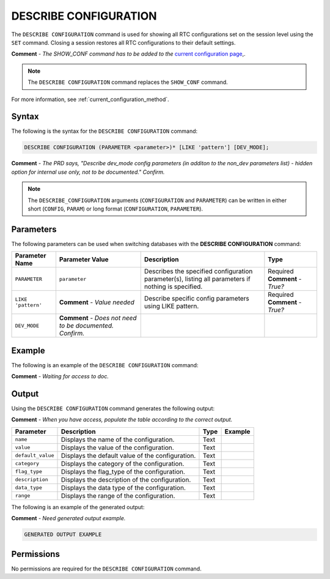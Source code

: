 .. _describe_configuration:

*****************
DESCRIBE CONFIGURATION
*****************
The ``DESCRIBE CONFIGURATION`` command is used for showing all RTC configurations set on the session level using the ``SET`` command. Closing a session restores all RTC configurations to their default settings.

**Comment** - *The SHOW_CONF command has to be added to the* `current configuration page <https://docs.sqream.com/en/latest/configuration_guides/current_configuration_method.html#regular-flag-types>`_,.

.. note:: The ``DESCRIBE CONFIGURATION`` command replaces the ``SHOW_CONF`` command. 

For more information, see :ref:`current_configuration_method`.

Syntax
==========
The following is the syntax for the ``DESCRIBE CONFIGURATION`` command:

.. code-block:: postgres

   DESCRIBE CONFIGURATION (PARAMETER <parameter>)* [LIKE 'pattern'] [DEV_MODE];
   
**Comment** - *The PRD says, "Describe dev_mode config parameters (in additon to the non_dev parameters list) - hidden option for internal use only, not to be documented." Confirm.*
   
.. note::  The ``DESCRIBE_CONFIGURATION`` arguments (``CONFIGURATION`` and ``PARAMETER``) can be written in either short (``CONFIG``, ``PARAM``) or long format (``CONFIGURATION``, ``PARAMETER``).
   
Parameters
============
The following parameters can be used when switching databases with the **DESCRIBE CONFIGURATION** command:

.. list-table:: 
   :widths: auto
   :header-rows: 1
   
   * - Parameter Name
     - Parameter Value
     - Description
     - Type
   * - ``PARAMETER``
     - ``parameter``
     - Describes the specified configuration parameter(s), listing all parameters if nothing is specified.
     - Required **Comment** - *True?*
   * - ``LIKE 'pattern'``
     - **Comment** - *Value needed*
     - Describe specific config parameters using LIKE pattern.
     - Required **Comment** - *True?*
   * - ``DEV_MODE``
     - **Comment** - *Does not need to be documented. Confirm.*
     - 
     - 
 
Example
==============
The following is an example of the ``DESCRIBE CONFIGURATION`` command:

**Comment** - *Waiting for access to doc.*

.. code-block:: postgres   
	 
Output
=============
Using the ``DESCRIBE CONFIGURATION`` command generates the following output:

**Comment** - *When you have access, populate the table according to the correct output.*

.. list-table:: 
   :widths: auto
   :header-rows: 1
   
   * - Parameter
     - Description
     - Type
     - Example
   * - ``name``
     - Displays the name of the configuration.
     - Text
     - 
   * - ``value``
     - Displays the value of the configuration.
     - Text
     - 
   * - ``default_value``
     - Displays the default value of the configuration.
     - Text
     - 
   * - ``category``
     - Displays the category of the configuration.
     - Text
     - 
   * - ``flag_type``
     - Displays the flag_type of the configuration.
     - Text
     - 
   * - ``description``
     - Displays the description of the configuration.
     - Text
     - 
   * - ``data_type``
     - Displays the data type of the configuration.
     - Text
     - 
   * - ``range``
     - Displays the range of the configuration.
     - Text
     - 
	 
The following is an example of the generated output:

**Comment** - *Need generated output example.*

.. code-block:: postgres
   
   GENERATED OUTPUT EXAMPLE

Permissions
=============
No permissions are required for the ``DESCRIBE CONFIGURATION`` command.